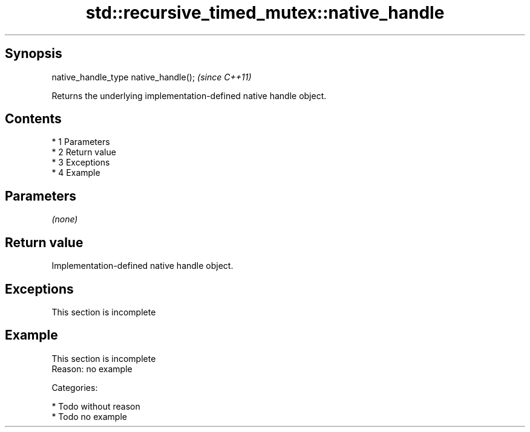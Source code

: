.TH std::recursive_timed_mutex::native_handle 3 "Apr 19 2014" "1.0.0" "C++ Standard Libary"
.SH Synopsis
   native_handle_type native_handle();  \fI(since C++11)\fP

   Returns the underlying implementation-defined native handle object.

.SH Contents

     * 1 Parameters
     * 2 Return value
     * 3 Exceptions
     * 4 Example

.SH Parameters

   \fI(none)\fP

.SH Return value

   Implementation-defined native handle object.

.SH Exceptions

    This section is incomplete

.SH Example

    This section is incomplete
    Reason: no example

   Categories:

     * Todo without reason
     * Todo no example
